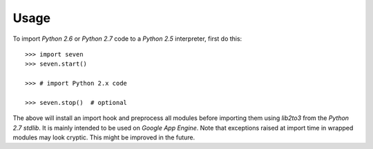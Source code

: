 Usage
=====

To import `Python 2.6` or `Python 2.7` code to a `Python 2.5` interpreter, first do this::

    >>> import seven
    >>> seven.start()

    >>> # import Python 2.x code

    >>> seven.stop()  # optional

The above will install an import hook and preprocess all modules before
importing them using `lib2to3` from the `Python 2.7` `stdlib`. It is mainly
intended to be used on `Google App Engine`. Note that exceptions raised at
import time in wrapped modules may look cryptic. This might be improved in the
future.
